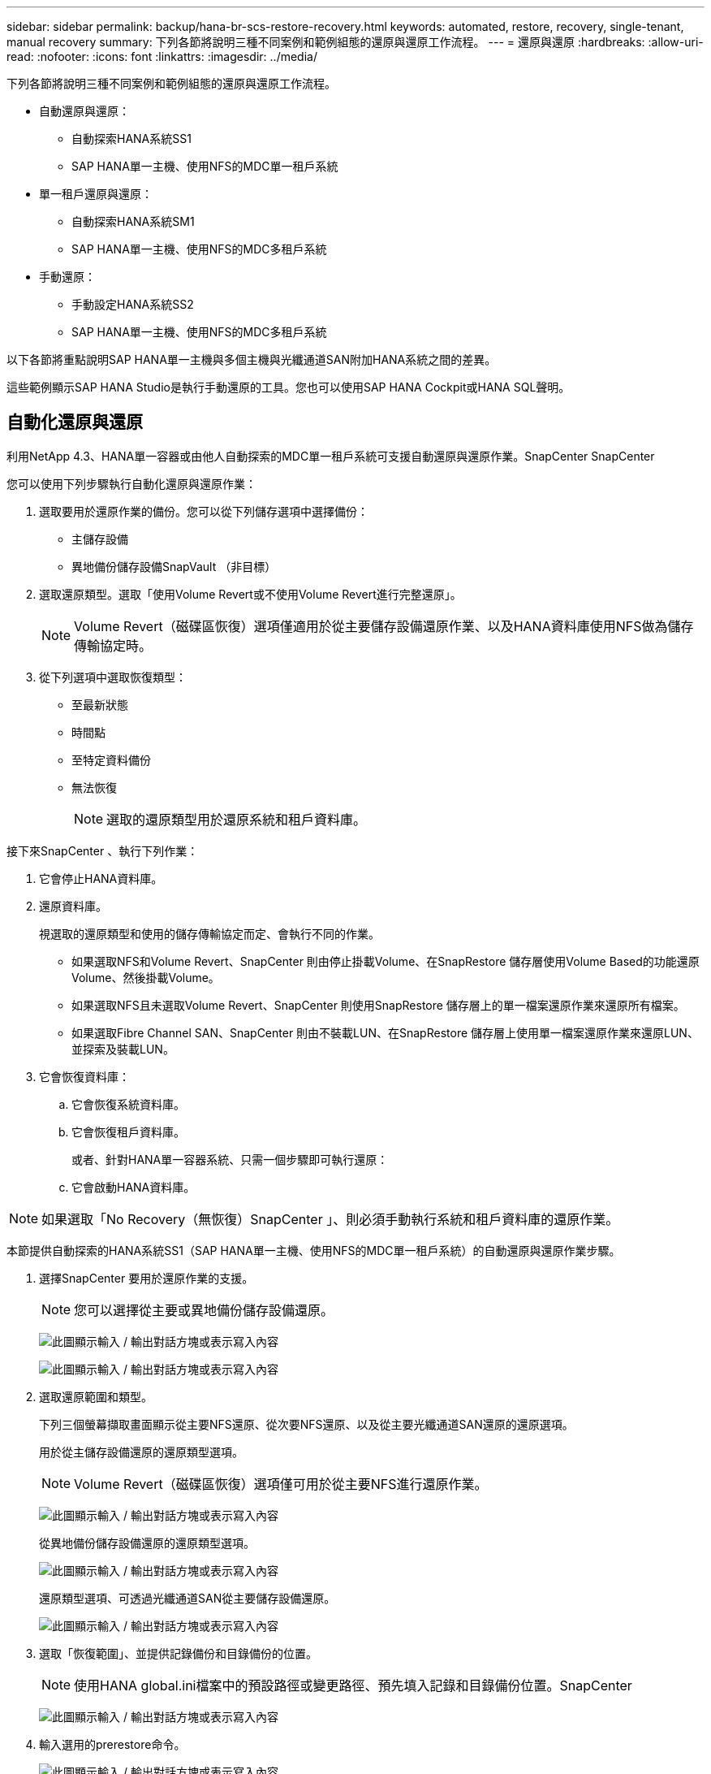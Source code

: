 ---
sidebar: sidebar 
permalink: backup/hana-br-scs-restore-recovery.html 
keywords: automated, restore, recovery, single-tenant, manual recovery 
summary: 下列各節將說明三種不同案例和範例組態的還原與還原工作流程。 
---
= 還原與還原
:hardbreaks:
:allow-uri-read: 
:nofooter: 
:icons: font
:linkattrs: 
:imagesdir: ../media/


[role="lead"]
下列各節將說明三種不同案例和範例組態的還原與還原工作流程。

* 自動還原與還原：
+
** 自動探索HANA系統SS1
** SAP HANA單一主機、使用NFS的MDC單一租戶系統


* 單一租戶還原與還原：
+
** 自動探索HANA系統SM1
** SAP HANA單一主機、使用NFS的MDC多租戶系統


* 手動還原：
+
** 手動設定HANA系統SS2
** SAP HANA單一主機、使用NFS的MDC多租戶系統




以下各節將重點說明SAP HANA單一主機與多個主機與光纖通道SAN附加HANA系統之間的差異。

這些範例顯示SAP HANA Studio是執行手動還原的工具。您也可以使用SAP HANA Cockpit或HANA SQL聲明。



== 自動化還原與還原

利用NetApp 4.3、HANA單一容器或由他人自動探索的MDC單一租戶系統可支援自動還原與還原作業。SnapCenter SnapCenter

您可以使用下列步驟執行自動化還原與還原作業：

. 選取要用於還原作業的備份。您可以從下列儲存選項中選擇備份：
+
** 主儲存設備
** 異地備份儲存設備SnapVault （非目標）


. 選取還原類型。選取「使用Volume Revert或不使用Volume Revert進行完整還原」。
+

NOTE: Volume Revert（磁碟區恢復）選項僅適用於從主要儲存設備還原作業、以及HANA資料庫使用NFS做為儲存傳輸協定時。

. 從下列選項中選取恢復類型：
+
** 至最新狀態
** 時間點
** 至特定資料備份
** 無法恢復
+

NOTE: 選取的還原類型用於還原系統和租戶資料庫。





接下來SnapCenter 、執行下列作業：

. 它會停止HANA資料庫。
. 還原資料庫。
+
視選取的還原類型和使用的儲存傳輸協定而定、會執行不同的作業。

+
** 如果選取NFS和Volume Revert、SnapCenter 則由停止掛載Volume、在SnapRestore 儲存層使用Volume Based的功能還原Volume、然後掛載Volume。
** 如果選取NFS且未選取Volume Revert、SnapCenter 則使用SnapRestore 儲存層上的單一檔案還原作業來還原所有檔案。
** 如果選取Fibre Channel SAN、SnapCenter 則由不裝載LUN、在SnapRestore 儲存層上使用單一檔案還原作業來還原LUN、並探索及裝載LUN。


. 它會恢復資料庫：
+
.. 它會恢復系統資料庫。
.. 它會恢復租戶資料庫。
+
或者、針對HANA單一容器系統、只需一個步驟即可執行還原：

.. 它會啟動HANA資料庫。





NOTE: 如果選取「No Recovery（無恢復）SnapCenter 」、則必須手動執行系統和租戶資料庫的還原作業。

本節提供自動探索的HANA系統SS1（SAP HANA單一主機、使用NFS的MDC單一租戶系統）的自動還原與還原作業步驟。

. 選擇SnapCenter 要用於還原作業的支援。
+

NOTE: 您可以選擇從主要或異地備份儲存設備還原。

+
image:saphana-br-scs-image96.png["此圖顯示輸入 / 輸出對話方塊或表示寫入內容"]

+
image:saphana-br-scs-image97.png["此圖顯示輸入 / 輸出對話方塊或表示寫入內容"]

. 選取還原範圍和類型。
+
下列三個螢幕擷取畫面顯示從主要NFS還原、從次要NFS還原、以及從主要光纖通道SAN還原的還原選項。

+
用於從主儲存設備還原的還原類型選項。

+

NOTE: Volume Revert（磁碟區恢復）選項僅可用於從主要NFS進行還原作業。

+
image:saphana-br-scs-image98.png["此圖顯示輸入 / 輸出對話方塊或表示寫入內容"]

+
從異地備份儲存設備還原的還原類型選項。

+
image:saphana-br-scs-image99.png["此圖顯示輸入 / 輸出對話方塊或表示寫入內容"]

+
還原類型選項、可透過光纖通道SAN從主要儲存設備還原。

+
image:saphana-br-scs-image100.png["此圖顯示輸入 / 輸出對話方塊或表示寫入內容"]

. 選取「恢復範圍」、並提供記錄備份和目錄備份的位置。
+

NOTE: 使用HANA global.ini檔案中的預設路徑或變更路徑、預先填入記錄和目錄備份位置。SnapCenter

+
image:saphana-br-scs-image101.png["此圖顯示輸入 / 輸出對話方塊或表示寫入內容"]

. 輸入選用的prerestore命令。
+
image:saphana-br-scs-image102.png["此圖顯示輸入 / 輸出對話方塊或表示寫入內容"]

. 輸入可選的還原後命令。
+
image:saphana-br-scs-image103.png["此圖顯示輸入 / 輸出對話方塊或表示寫入內容"]

. 輸入選用的電子郵件設定。
+
image:saphana-br-scs-image104.png["此圖顯示輸入 / 輸出對話方塊或表示寫入內容"]

. 若要開始還原作業、請按一下「Finish（完成）」。
+
image:saphana-br-scs-image105.png["此圖顯示輸入 / 輸出對話方塊或表示寫入內容"]

. 執行還原與還原作業。SnapCenter此範例顯示還原與還原工作的工作詳細資料。
+
image:saphana-br-scs-image106.png["此圖顯示輸入 / 輸出對話方塊或表示寫入內容"]





== 單一租戶還原與還原作業

有了NetApp 4.3、SnapCenter 只要擁有單一租戶或SnapCenter 多個租戶且已由NetApp自動探索的HANA MDC系統、就能支援單租戶還原作業。

您可以使用下列步驟執行單一租戶還原與還原作業：

. 停止要還原及還原的租戶。
. 使用SnapCenter 功能還原租戶。
+
** 若要從主要儲存設備還原、SnapCenter 則執行下列作業：
+
*** * NFS.*儲存單一檔案SnapRestore 的完整資料、適用於租戶資料庫的所有檔案。
*** * SAN.*複製LUN並將其連接至資料庫主機、然後複製租戶資料庫的所有檔案。


** 若要從二線儲存設備還原、SnapCenter 則執行下列作業：
+
*** * NFS*儲存SnapVault 設備還原租戶資料庫所有檔案的作業
*** * SAN.*複製LUN並將其連接至資料庫主機、然後複製租戶資料庫的所有檔案




. 使用HANA Studio、Cockpit或SQL聲明來恢復租戶。


本節提供從自動探索的HANA系統SM1（SAP HANA單一主機、使用NFS的MDC多租戶系統）主儲存設備進行還原與還原作業的步驟。從使用者輸入的觀點來看、從次要還原或在光纖通道SAN設定中還原的工作流程是相同的。

. 停止租戶資料庫。
+
....
sm1adm@hana-2:/usr/sap/SM1/HDB00> hdbsql -U SYSKEY
Welcome to the SAP HANA Database interactive terminal.
Type:  \h for help with commands
       \q to quit
hdbsql=>
hdbsql SYSTEMDB=> alter system stop database tenant2;
0 rows affected (overall time 14.215281 sec; server time 14.212629 sec)
hdbsql SYSTEMDB=>
....
. 選擇SnapCenter 要用於還原作業的支援。
+
image:saphana-br-scs-image107.png["此圖顯示輸入 / 輸出對話方塊或表示寫入內容"]

. 選取要還原的租戶。
+

NOTE: 顯示所選備份中包含的所有租戶清單。SnapCenter

+
image:saphana-br-scs-image108.png["此圖顯示輸入 / 輸出對話方塊或表示寫入內容"]

+
不支援SnapCenter 使用NetApp 4.3的單一租戶恢復。未預先選取任何恢復、且無法變更。

+
image:saphana-br-scs-image109.png["此圖顯示輸入 / 輸出對話方塊或表示寫入內容"]

. 輸入選用的prerestore命令。
+
image:saphana-br-scs-image110.png["此圖顯示輸入 / 輸出對話方塊或表示寫入內容"]

. 輸入選擇性的還原後命令。
+
image:saphana-br-scs-image111.png["此圖顯示輸入 / 輸出對話方塊或表示寫入內容"]

. 輸入選用的電子郵件設定。
+
image:saphana-br-scs-image112.png["此圖顯示輸入 / 輸出對話方塊或表示寫入內容"]

. 若要開始還原作業、請按一下「Finish（完成）」。
+
image:saphana-br-scs-image113.png["此圖顯示輸入 / 輸出對話方塊或表示寫入內容"]

+
還原作業由SnapCenter 執行。此範例顯示還原工作的工作詳細資料。

+
image:saphana-br-scs-image114.png["此圖顯示輸入 / 輸出對話方塊或表示寫入內容"]

+

NOTE: 當租戶還原作業完成時、只會還原租戶相關資料。在HANA資料庫主機的檔案系統上、已還原的資料檔案和租戶的Snapshot備份ID檔案可供使用。

+
....
sm1adm@hana-2:/usr/sap/SM1/HDB00> ls -al /hana/data/SM1/mnt00001/*
-rw-r--r-- 1 sm1adm sapsys   17 Dec  6 04:01 /hana/data/SM1/mnt00001/nameserver.lck
/hana/data/SM1/mnt00001/hdb00001:
total 3417776
drwxr-x--- 2 sm1adm sapsys       4096 Dec  6 01:14 .
drwxr-x--- 6 sm1adm sapsys       4096 Nov 20 09:35 ..
-rw-r----- 1 sm1adm sapsys 3758096384 Dec  6 03:59 datavolume_0000.dat
-rw-r----- 1 sm1adm sapsys          0 Nov 20 08:36 __DO_NOT_TOUCH_FILES_IN_THIS_DIRECTORY__
-rw-r----- 1 sm1adm sapsys         36 Nov 20 08:37 landscape.id
/hana/data/SM1/mnt00001/hdb00002.00003:
total 67772
drwxr-xr-- 2 sm1adm sapsys      4096 Nov 20 08:37 .
drwxr-x--- 6 sm1adm sapsys      4096 Nov 20 09:35 ..
-rw-r--r-- 1 sm1adm sapsys 201441280 Dec  6 03:59 datavolume_0000.dat
-rw-r--r-- 1 sm1adm sapsys         0 Nov 20 08:37 __DO_NOT_TOUCH_FILES_IN_THIS_DIRECTORY__
/hana/data/SM1/mnt00001/hdb00002.00004:
total 3411836
drwxr-xr-- 2 sm1adm sapsys       4096 Dec  6 03:57 .
drwxr-x--- 6 sm1adm sapsys       4096 Nov 20 09:35 ..
-rw-r--r-- 1 sm1adm sapsys 3758096384 Dec  6 01:14 datavolume_0000.dat
-rw-r--r-- 1 sm1adm sapsys          0 Nov 20 09:35 __DO_NOT_TOUCH_FILES_IN_THIS_DIRECTORY__
-rw-r----- 1 sm1adm sapsys     155648 Dec  6 01:14 snapshot_databackup_0_1
/hana/data/SM1/mnt00001/hdb00003.00003:
total 3364216
drwxr-xr-- 2 sm1adm sapsys       4096 Dec  6 01:14 .
drwxr-x--- 6 sm1adm sapsys       4096 Nov 20 09:35 ..
-rw-r--r-- 1 sm1adm sapsys 3758096384 Dec  6 03:59 datavolume_0000.dat
-rw-r--r-- 1 sm1adm sapsys          0 Nov 20 08:37 __DO_NOT_TOUCH_FILES_IN_THIS_DIRECTORY__
sm1adm@hana-2:/usr/sap/SM1/HDB00>
....
. 使用HANA Studio開始恢復。
+
image:saphana-br-scs-image115.png["此圖顯示輸入 / 輸出對話方塊或表示寫入內容"]

. 選取租戶。
+
image:saphana-br-scs-image116.png["此圖顯示輸入 / 輸出對話方塊或表示寫入內容"]

. 選取恢復類型。
+
image:saphana-br-scs-image117.png["此圖顯示輸入 / 輸出對話方塊或表示寫入內容"]

. 提供備份目錄位置。
+
image:saphana-br-scs-image118.png["此圖顯示輸入 / 輸出對話方塊或表示寫入內容"]

+
image:saphana-br-scs-image119.png["此圖顯示輸入 / 輸出對話方塊或表示寫入內容"]

+
在備份目錄中、還原的備份會以綠色圖示反白顯示。外部備份ID會顯示SnapCenter 先前在畫面中選取的備份名稱。

. 選取含有綠色圖示的項目、然後按「Next（下一步）」。
+
image:saphana-br-scs-image120.png["此圖顯示輸入 / 輸出對話方塊或表示寫入內容"]

. 提供記錄備份位置。
+
image:saphana-br-scs-image121.png["此圖顯示輸入 / 輸出對話方塊或表示寫入內容"]

. 視需要選取其他設定。
+
image:saphana-br-scs-image122.png["此圖顯示輸入 / 輸出對話方塊或表示寫入內容"]

. 啟動租戶還原作業。
+
image:saphana-br-scs-image123.png["此圖顯示輸入 / 輸出對話方塊或表示寫入內容"]

+
image:saphana-br-scs-image124.png["此圖顯示輸入 / 輸出對話方塊或表示寫入內容"]





=== 以手動恢復進行還原

若要使用SAP HANA Studio和SnapCenter NetApp還原SAP HANA MDC單租戶系統、請完成下列步驟：

. 利用SAP HANA Studio準備還原與還原程序：
+
.. 選取「恢復系統資料庫」並確認SAP HANA系統關機。
.. 選取恢復類型和記錄備份位置。
.. 此時會顯示資料備份清單。選取備份以查看外部備份ID。


. 利用下列功能執行還原程序SnapCenter ：
+
.. 在資源的拓撲檢視中、如果您要從異地備份儲存設備還原、請選取要從主要儲存設備還原的本機複本或Vault複本。
.. 從SnapCenter SAP HANA Studio選取符合外部備份ID或備註欄位的支援功能。
.. 開始還原程序。
+

NOTE: 如果選擇從主要儲存設備進行磁碟區型還原、則必須先從所有SAP HANA資料庫主機卸載資料磁碟區、然後還原程序完成後再重新掛載。

+

NOTE: 在使用FC的SAP HANA多主機設定中、卸載和掛載作業是由SAP HANA名稱伺服器執行、作為資料庫關機和啟動程序的一部分。



. 使用SAP HANA Studio執行系統資料庫的還原程序：
+
.. 按一下備份清單中的重新整理、然後選取可用的備份以供還原（以綠色圖示表示）。
.. 開始恢復程序。恢復程序完成後、系統資料庫便會啟動。


. 使用SAP HANA Studio執行租戶資料庫的還原程序：
+
.. 選取「恢復租戶資料庫」、然後選取要恢復的租戶。
.. 選取恢復類型和記錄備份位置。
+
此時會顯示一份資料備份清單。由於資料磁碟區已還原、因此租戶備份會顯示為可用（綠色）。

.. 選取此備份並開始恢復程序。還原程序完成後、租戶資料庫會自動啟動。




下節說明手動設定的HANA系統SS2（SAP HANA單一主機、使用NFS的MDC多租戶系統）的還原與還原作業步驟。

. 在SAP HANA Studio中、選取「恢復系統資料庫」選項以開始還原系統資料庫。
+
image:saphana-br-scs-image125.png["此圖顯示輸入 / 輸出對話方塊或表示寫入內容"]

. 按一下「確定」關閉SAP HANA資料庫。
+
image:saphana-br-scs-image126.png["此圖顯示輸入 / 輸出對話方塊或表示寫入內容"]

+
SAP HANA系統隨即關機、並啟動還原精靈。

. 選取恢復類型、然後按「Next（下一步）」。
+
image:saphana-br-scs-image127.png["此圖顯示輸入 / 輸出對話方塊或表示寫入內容"]

. 提供備份目錄的位置、然後按「Next（下一步）」。
+
image:saphana-br-scs-image128.png["此圖顯示輸入 / 輸出對話方塊或表示寫入內容"]

. 可用備份清單會根據備份目錄的內容顯示。選擇所需的備份、並記下外部備份ID：在我們的範例中、是最新的備份。
+
image:saphana-br-scs-image129.png["此圖顯示輸入 / 輸出對話方塊或表示寫入內容"]

. 卸載所有資料磁碟區。
+
....
umount /hana/data/SS2/mnt00001
....
+

NOTE: 對於採用NFS的SAP HANA多主機系統、每個主機上的所有資料磁碟區都必須卸載。

+

NOTE: 在使用FC的SAP HANA多主機設定中、卸載作業是由SAP HANA名稱伺服器執行、做為關機程序的一部分。

. 從「支援GUI」中選取資源拓撲檢視、然後選取應還原的備份；在我們的範例中、是最新的主要備份。SnapCenter按一下「還原」圖示以開始還原。
+
image:saphana-br-scs-image130.png["此圖顯示輸入 / 輸出對話方塊或表示寫入內容"]

+
隨即啟動還原精靈。SnapCenter

. 選取還原類型「完整資源」或「檔案層級」。
+
選取「完整資源」以使用磁碟區型還原。

+
image:saphana-br-scs-image131.png["此圖顯示輸入 / 輸出對話方塊或表示寫入內容"]

. 選取「檔案層級」和「全部」、即可SnapRestore 針對所有檔案使用單一檔案的還原作業。
+
image:saphana-br-scs-image132.png["此圖顯示輸入 / 輸出對話方塊或表示寫入內容"]

+

NOTE: 若需SAP HANA多主機系統的檔案層級還原、請選取所有磁碟區。

+
image:saphana-br-scs-image133.png["此圖顯示輸入 / 輸出對話方塊或表示寫入內容"]

. （選用）指定應從中央HANA外掛主機上執行的SAP HANA外掛程式執行的命令。按一下「下一步」
+
image:saphana-br-scs-image134.png["此圖顯示輸入 / 輸出對話方塊或表示寫入內容"]

. 指定選用命令、然後按「Next（下一步）」。
+
image:saphana-br-scs-image135.png["此圖顯示輸入 / 輸出對話方塊或表示寫入內容"]

. 指定通知設定、SnapCenter 以便讓支援部門傳送狀態電子郵件和工作記錄。按一下「下一步」
+
image:saphana-br-scs-image136.png["此圖顯示輸入 / 輸出對話方塊或表示寫入內容"]

. 檢閱摘要、然後按一下「Finish（完成）」開始還原。
+
image:saphana-br-scs-image137.png["此圖顯示輸入 / 輸出對話方塊或表示寫入內容"]

. 還原工作隨即啟動、按兩下活動窗格中的記錄行即可顯示工作記錄。
+
image:saphana-br-scs-image138.png["此圖顯示輸入 / 輸出對話方塊或表示寫入內容"]

. 等待還原程序完成。在每個資料庫主機上、掛載所有資料磁碟區。在我們的範例中、只有一個磁碟區必須重新掛載到資料庫主機上。
+
....
mount /hana/data/SP1/mnt00001
....
. 前往SAP HANA Studio並按一下「Refresh」（重新整理）以更新可用備份清單。使用還原的備份SnapCenter 會在備份清單中顯示綠色圖示。選取備份、然後按「Next（下一步）」。
+
image:saphana-br-scs-image139.png["此圖顯示輸入 / 輸出對話方塊或表示寫入內容"]

. 提供記錄備份的位置。按一下「下一步」
+
image:saphana-br-scs-image140.png["此圖顯示輸入 / 輸出對話方塊或表示寫入內容"]

. 視需要選取其他設定。請確定未選取「使用差異備份」。按一下「下一步」
+
image:saphana-br-scs-image141.png["此圖顯示輸入 / 輸出對話方塊或表示寫入內容"]

. 檢閱恢復設定、然後按一下「Finish（完成）」。
+
image:saphana-br-scs-image142.png["此圖顯示輸入 / 輸出對話方塊或表示寫入內容"]

. 恢復程序隨即開始。等待系統資料庫恢復完成。
+
image:saphana-br-scs-image143.png["此圖顯示輸入 / 輸出對話方塊或表示寫入內容"]

. 在SAP HANA Studio中、選取系統資料庫的項目、然後開始備份恢復-恢復租戶資料庫。
+
image:saphana-br-scs-image144.png["此圖顯示輸入 / 輸出對話方塊或表示寫入內容"]

. 選取要恢復的租戶、然後按「Next（下一步）」。
+
image:saphana-br-scs-image145.png["此圖顯示輸入 / 輸出對話方塊或表示寫入內容"]

. 指定恢復類型、然後按「Next（下一步）」。
+
image:saphana-br-scs-image146.png["此圖顯示輸入 / 輸出對話方塊或表示寫入內容"]

. 確認備份目錄位置、然後按「Next（下一步）」。
+
image:saphana-br-scs-image147.png["此圖顯示輸入 / 輸出對話方塊或表示寫入內容"]

. 確認租戶資料庫已離線。按一下「確定」以繼續。
+
image:saphana-br-scs-image148.png["此圖顯示輸入 / 輸出對話方塊或表示寫入內容"]

. 由於資料磁碟區的還原是在系統資料庫還原之前進行、因此租戶備份可以立即使用。選取以綠色反白顯示的備份、然後按「Next（下一步）」。
+
image:saphana-br-scs-image149.png["此圖顯示輸入 / 輸出對話方塊或表示寫入內容"]

. 確認記錄備份位置、然後按「Next（下一步）」。
+
image:saphana-br-scs-image150.png["此圖顯示輸入 / 輸出對話方塊或表示寫入內容"]

. 視需要選取其他設定。請確定未選取「使用差異備份」。按一下「下一步」
+
image:saphana-br-scs-image151.png["此圖顯示輸入 / 輸出對話方塊或表示寫入內容"]

. 按一下「Finish（完成）」以檢閱恢復設定、並開始租戶資料庫的恢復程序。
+
image:saphana-br-scs-image152.png["此圖顯示輸入 / 輸出對話方塊或表示寫入內容"]

. 等到還原完成、租戶資料庫開始。
+
image:saphana-br-scs-image153.png["此圖顯示輸入 / 輸出對話方塊或表示寫入內容"]

+
SAP HANA系統已啟動並開始運作。

+

NOTE: 對於具有多個租戶的SAP HANA MDC系統、您必須針對每個租戶重複步驟20–29。


